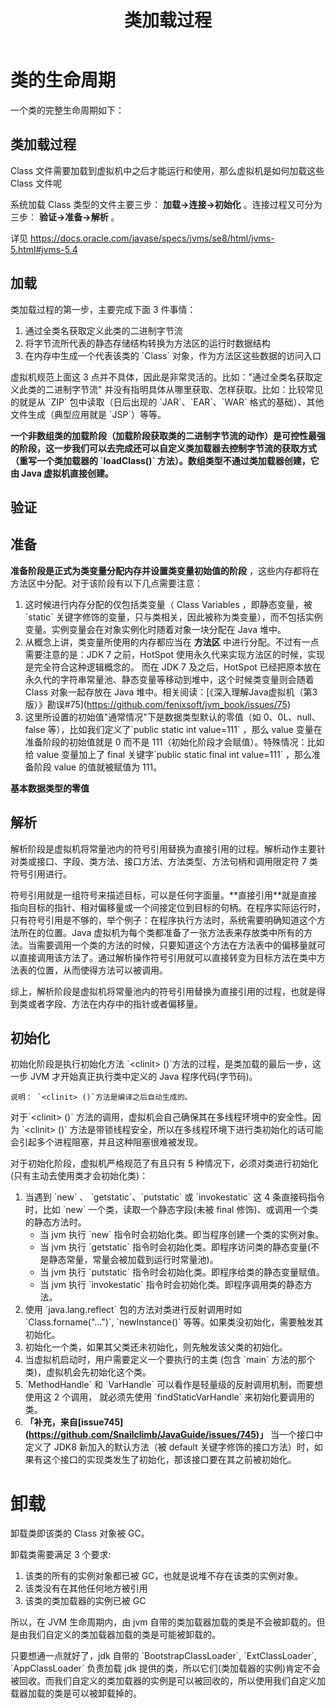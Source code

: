 :PROPERTIES:
:ID:       0643600c-b9d0-46f9-9e8d-346d9d6f241f
:END:
#+title: 类加载过程

* 类的生命周期

一个类的完整生命周期如下：
[[https://my-blog-to-use.oss-cn-beijing.aliyuncs.com/2019-11/类加载过程-完善.png]]

** 类加载过程
Class 文件需要加载到虚拟机中之后才能运行和使用，那么虚拟机是如何加载这些 Class 文件呢

系统加载 Class 类型的文件主要三步： *加载->连接->初始化* 。连接过程又可分为三步： *验证->准备->解析* 。

[[https://my-blog-to-use.oss-cn-beijing.aliyuncs.com/2019-6/类加载过程.png]]

详见
[[https://docs.oracle.com/javase/specs/jvms/se8/html/jvms-5.html#jvms-5.4]]

[[https://img-blog.csdnimg.cn/20210607102244508.png]]

** 加载
类加载过程的第一步，主要完成下面 3 件事情：

1. 通过全类名获取定义此类的二进制字节流
2. 将字节流所代表的静态存储结构转换为方法区的运行时数据结构
3. 在内存中生成一个代表该类的 `Class` 对象，作为方法区这些数据的访问入口

虚拟机规范上面这 3 点并不具体，因此是非常灵活的。比如："通过全类名获取定义此类的二进制字节流" 并没有指明具体从哪里获取、怎样获取。比如：比较常见的就是从 `ZIP` 包中读取（日后出现的 `JAR`、`EAR`、`WAR` 格式的基础）、其他文件生成（典型应用就是 `JSP`）等等。

*一个非数组类的加载阶段（加载阶段获取类的二进制字节流的动作）是可控性最强的阶段，这一步我们可以去完成还可以自定义类加载器去控制字节流的获取方式（重写一个类加载器的 `loadClass()` 方法）。数组类型不通过类加载器创建，它由 Java 虚拟机直接创建。*

** 验证
[[https://my-blog-to-use.oss-cn-beijing.aliyuncs.com/2019-6/验证阶段.png]]

** 准备

*准备阶段是正式为类变量分配内存并设置类变量初始值的阶段* ，这些内存都将在方法区中分配。对于该阶段有以下几点需要注意：

1. 这时候进行内存分配的仅包括类变量（ Class Variables ，即静态变量，被 `static` 关键字修饰的变量，只与类相关，因此被称为类变量），而不包括实例变量。实例变量会在对象实例化时随着对象一块分配在 Java 堆中。
2. 从概念上讲，类变量所使用的内存都应当在 *方法区* 中进行分配。不过有一点需要注意的是：JDK 7 之前，HotSpot 使用永久代来实现方法区的时候，实现是完全符合这种逻辑概念的。 而在 JDK 7 及之后，HotSpot 已经把原本放在永久代的字符串常量池、静态变量等移动到堆中，这个时候类变量则会随着 Class 对象一起存放在 Java 堆中。相关阅读：[《深入理解Java虚拟机（第3版）》勘误#75](https://github.com/fenixsoft/jvm_book/issues/75)
3. 这里所设置的初始值"通常情况"下是数据类型默认的零值（如 0、0L、null、false 等），比如我们定义了`public static int value=111` ，那么 value 变量在准备阶段的初始值就是 0 而不是 111（初始化阶段才会赋值）。特殊情况：比如给 value 变量加上了 final 关键字`public static final int value=111` ，那么准备阶段 value 的值就被赋值为 111。

*基本数据类型的零值*
[[https://my-blog-to-use.oss-cn-beijing.aliyuncs.com/2019-6/基本数据类型的零值.png]]

** 解析

解析阶段是虚拟机将常量池内的符号引用替换为直接引用的过程。解析动作主要针对类或接口、字段、类方法、接口方法、方法类型、方法句柄和调用限定符 7 类符号引用进行。

符号引用就是一组符号来描述目标，可以是任何字面量。**直接引用**就是直接指向目标的指针、相对偏移量或一个间接定位到目标的句柄。在程序实际运行时，只有符号引用是不够的，举个例子：在程序执行方法时，系统需要明确知道这个方法所在的位置。Java 虚拟机为每个类都准备了一张方法表来存放类中所有的方法。当需要调用一个类的方法的时候，只要知道这个方法在方法表中的偏移量就可以直接调用该方法了。通过解析操作符号引用就可以直接转变为目标方法在类中方法表的位置，从而使得方法可以被调用。

综上，解析阶段是虚拟机将常量池内的符号引用替换为直接引用的过程，也就是得到类或者字段、方法在内存中的指针或者偏移量。

** 初始化

初始化阶段是执行初始化方法 `<clinit> ()`方法的过程，是类加载的最后一步，这一步 JVM 才开始真正执行类中定义的 Java 程序代码(字节码)。

#+begin_src quote
说明： `<clinit> ()`方法是编译之后自动生成的。
#+end_src

对于`<clinit> ()` 方法的调用，虚拟机会自己确保其在多线程环境中的安全性。因为 `<clinit> ()` 方法是带锁线程安全，所以在多线程环境下进行类初始化的话可能会引起多个进程阻塞，并且这种阻塞很难被发现。

对于初始化阶段，虚拟机严格规范了有且只有 5 种情况下，必须对类进行初始化(只有主动去使用类才会初始化类)：

1. 当遇到 `new` 、 `getstatic`、`putstatic` 或 `invokestatic` 这 4 条直接码指令时，比如 `new` 一个类，读取一个静态字段(未被 final 修饰)、或调用一个类的静态方法时。
   - 当 jvm 执行 `new` 指令时会初始化类。即当程序创建一个类的实例对象。
   - 当 jvm 执行 `getstatic` 指令时会初始化类。即程序访问类的静态变量(不是静态常量，常量会被加载到运行时常量池)。
   - 当 jvm 执行 `putstatic` 指令时会初始化类。即程序给类的静态变量赋值。
   - 当 jvm 执行 `invokestatic` 指令时会初始化类。即程序调用类的静态方法。
2. 使用 `java.lang.reflect` 包的方法对类进行反射调用时如 `Class.forname("...")`, `newInstance()` 等等。如果类没初始化，需要触发其初始化。
3. 初始化一个类，如果其父类还未初始化，则先触发该父类的初始化。
4. 当虚拟机启动时，用户需要定义一个要执行的主类 (包含 `main` 方法的那个类)，虚拟机会先初始化这个类。
5. `MethodHandle` 和 `VarHandle` 可以看作是轻量级的反射调用机制，而要想使用这 2 个调用，
   就必须先使用 `findStaticVarHandle` 来初始化要调用的类。
6. **「补充，来自[issue745](https://github.com/Snailclimb/JavaGuide/issues/745)」** 当一个接口中定义了 JDK8 新加入的默认方法（被 default 关键字修饰的接口方法）时，如果有这个接口的实现类发生了初始化，那该接口要在其之前被初始化。

* 卸载

卸载类即该类的 Class 对象被 GC。

卸载类需要满足 3 个要求:

1. 该类的所有的实例对象都已被 GC，也就是说堆不存在该类的实例对象。
2. 该类没有在其他任何地方被引用
3. 该类的类加载器的实例已被 GC

所以，在 JVM 生命周期内，由 jvm 自带的类加载器加载的类是不会被卸载的。但是由我们自定义的类加载器加载的类是可能被卸载的。

只要想通一点就好了，jdk 自带的 `BootstrapClassLoader`, `ExtClassLoader`, `AppClassLoader` 负责加载 jdk 提供的类，所以它们(类加载器的实例)肯定不会被回收。而我们自定义的类加载器的实例是可以被回收的，所以使用我们自定义加载器加载的类是可以被卸载掉的。
